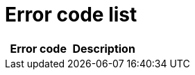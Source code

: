 # Error code list

[width="100%",options="header"]
[stripes=even]
|====================
|Error code |Description
|====================